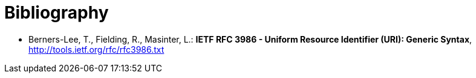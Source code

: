 [appendix]
:appendix-caption: Annex
[[Bibliography]]
= Bibliography

* [[rfc3986]] Berners-Lee, T., Fielding, R., Masinter, L.: *IETF RFC 3986 - Uniform Resource Identifier (URI): Generic Syntax*, http://tools.ietf.org/rfc/rfc3986.txt
